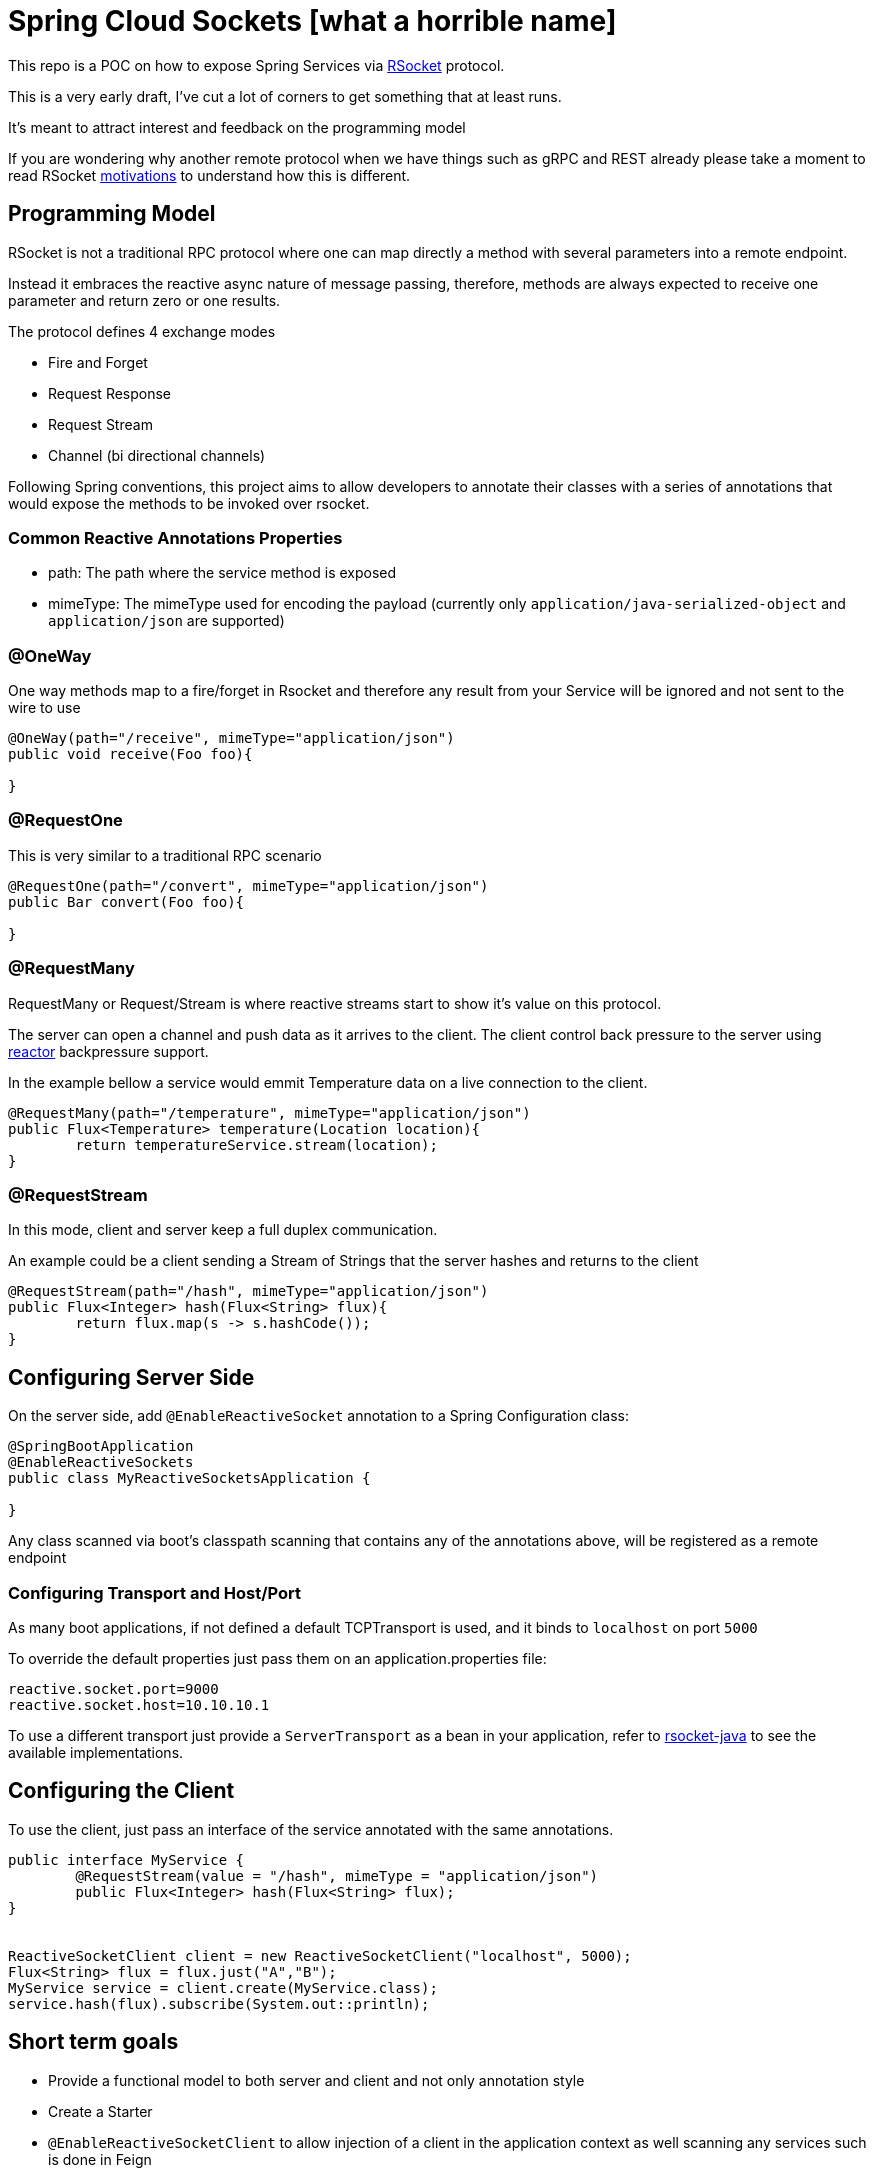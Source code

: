 = Spring Cloud Sockets [what a horrible name]

This repo is a POC on how to expose Spring Services via http://rsocket.io[RSocket] protocol.

This is a very early draft, I've cut a lot of corners to get something that at least runs.

It's meant to attract interest and feedback on the programming model

If you are wondering why another remote protocol when we have things such as gRPC and REST already
please take a moment to read RSocket https://github.com/rsocket/rsocket/blob/master/Motivations.md[motivations] to understand
how this is different.

== Programming Model

RSocket is not a traditional RPC protocol where one can map directly a method with several parameters into a remote endpoint.

Instead it embraces the reactive async nature of message passing, therefore, methods are always expected to receive one parameter and return zero or one results.

The protocol defines 4 exchange modes

* Fire and Forget
* Request Response
* Request Stream
* Channel (bi directional channels)

Following Spring conventions, this project aims to allow developers to annotate their classes
with a series of annotations that would expose the methods to be invoked over rsocket.

=== Common Reactive Annotations Properties

* path: The path where the service method is exposed

* mimeType: The mimeType used for encoding the payload (currently only `application/java-serialized-object` and `application/json` are supported)

=== @OneWay

One way methods map to a fire/forget in Rsocket and therefore any result from your Service will be ignored
and not sent to the wire to use

```java

@OneWay(path="/receive", mimeType="application/json")
public void receive(Foo foo){

}

```

=== @RequestOne

This is very similar to a traditional RPC scenario

```java

@RequestOne(path="/convert", mimeType="application/json")
public Bar convert(Foo foo){

}

```

=== @RequestMany

RequestMany or Request/Stream is where reactive streams start to show it's value on this protocol.

The server can open a channel and push data as it arrives to the client. The client control back pressure to the server
using http://projectreactor.io[reactor] backpressure support.

In the example bellow a service would emmit Temperature data on a live connection to the client.

```java

@RequestMany(path="/temperature", mimeType="application/json")
public Flux<Temperature> temperature(Location location){
	return temperatureService.stream(location);
}

```

=== @RequestStream

In this mode, client and server keep a full duplex communication.

An example could be a client sending a Stream of Strings that the server hashes and returns to the client

```java

@RequestStream(path="/hash", mimeType="application/json")
public Flux<Integer> hash(Flux<String> flux){
	return flux.map(s -> s.hashCode());
}

```


== Configuring Server Side

On the server side, add `@EnableReactiveSocket` annotation to a Spring Configuration class:

```java
@SpringBootApplication
@EnableReactiveSockets
public class MyReactiveSocketsApplication {

}
```

Any class scanned via boot's classpath scanning that contains any of the annotations above, will be registered as a remote endpoint

=== Configuring Transport and Host/Port

As many boot applications, if not defined a default TCPTransport is used, and it binds to `localhost` on port `5000`

To override the default properties just pass them on an application.properties file:

```
reactive.socket.port=9000
reactive.socket.host=10.10.10.1
```

To use a different transport just provide a `ServerTransport` as a bean in your application, refer to https://github.com/rsocket/rsocket-java[rsocket-java] to see the available implementations.


== Configuring the Client

To use the client, just pass an interface of the service annotated with the same annotations.

```java

public interface MyService {
	@RequestStream(value = "/hash", mimeType = "application/json")
	public Flux<Integer> hash(Flux<String> flux);
}


ReactiveSocketClient client = new ReactiveSocketClient("localhost", 5000);
Flux<String> flux = flux.just("A","B");
MyService service = client.create(MyService.class);
service.hash(flux).subscribe(System.out::println);

```

== Short term goals

* Provide a functional model to both server and client and not only annotation style
* Create a Starter
* `@EnableReactiveSocketClient` to allow injection of a client in the application context as well scanning any services such is done in Feign
* Tests, Tests, Tests
* Improve a lot the boilerplate code, revisit serialization options
* Explore resume operations and backpressure

